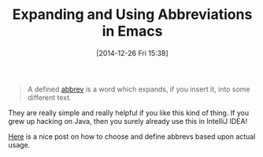 #+POSTID: 9385
#+DATE: [2014-12-26 Fri 15:38]
#+OPTIONS: toc:nil num:nil todo:nil pri:nil tags:nil ^:nil TeX:nil
#+CATEGORY: Link
#+TAGS: Emacs, Ide, Lisp, Programming, Programming Language, elisp
#+TITLE: Expanding and Using Abbreviations in Emacs

#+BEGIN_QUOTE
  A defined [[https://www.gnu.org/software/emacs/manual/html_node/emacs/Abbrevs.html#Abbrevs][abbrev]] is a word which expands, if you insert it, into some different text.
#+END_QUOTE



They are really simple and really helpful if you like this kind of thing. If you grew up hacking on Java, then you surely already use this in IntelliJ IDEA!

[[https://groups.google.com/forum/#!topic/gnu.emacs.help/kHvUcFdiXFM][Here]] is a nice post on how to choose and define abbrevs based upon actual usage.



